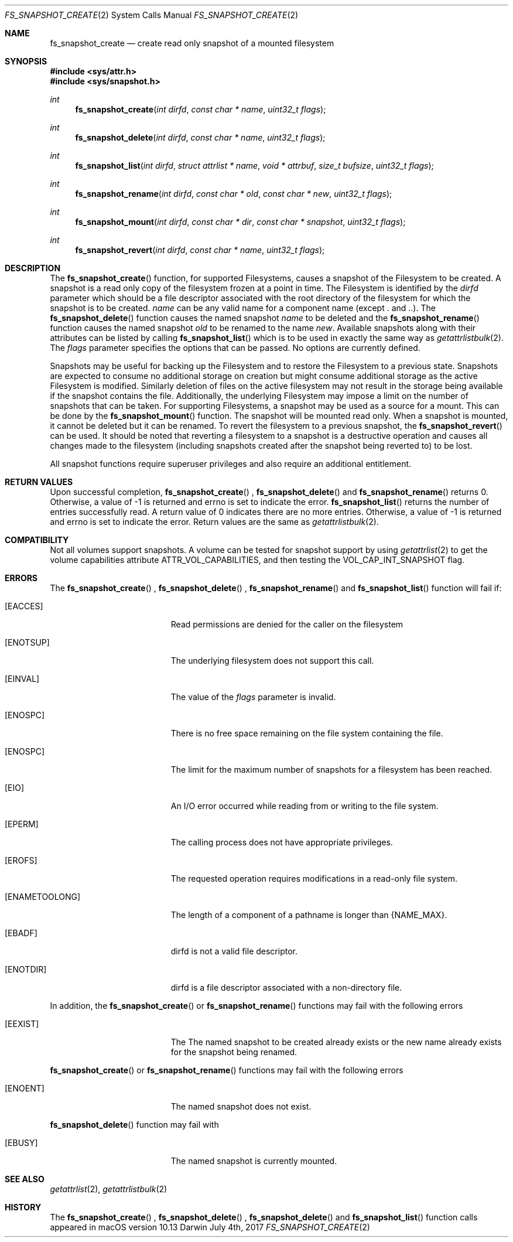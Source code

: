 .\" Copyright (c) 2017-2018 Apple Computer, Inc. All rights reserved.
.\" 
.\" The contents of this file constitute Original Code as defined in and
.\" are subject to the Apple Public Source License Version 1.1 (the
.\" "License").  You may not use this file except in compliance with the
.\" License.  Please obtain a copy of the License at
.\" http://www.apple.com/publicsource and read it before using this file.
.\" 
.\" This Original Code and all software distributed under the License are
.\" distributed on an "AS IS" basis, WITHOUT WARRANTY OF ANY KIND, EITHER
.\" EXPRESS OR IMPLIED, AND APPLE HEREBY DISCLAIMS ALL SUCH WARRANTIES,
.\" INCLUDING WITHOUT LIMITATION, ANY WARRANTIES OF MERCHANTABILITY,
.\" FITNESS FOR A PARTICULAR PURPOSE OR NON-INFRINGEMENT.  Please see the
.\" License for the specific language governing rights and limitations
.\" under the License.
.\" 
.\"     @(#)fs_snapshot_create.2
.
.Dd July 4th, 2017
.Dt FS_SNAPSHOT_CREATE 2
.Os Darwin
.Sh NAME
.Nm fs_snapshot_create
.Nd create read only snapshot of a mounted filesystem
.Sh SYNOPSIS
.Fd #include <sys/attr.h>
.Fd #include <sys/snapshot.h>
.Pp
.Ft int
.Fn fs_snapshot_create  "int dirfd" "const char * name" "uint32_t flags"
.
.Ft int
.Fn fs_snapshot_delete  "int dirfd" "const char * name" "uint32_t flags"
.
.Ft int
.Fn fs_snapshot_list  "int dirfd" "struct attrlist * name" "void * attrbuf" "size_t bufsize" "uint32_t flags"
.
.Ft int
.Fn fs_snapshot_rename  "int dirfd" "const char * old" "const char * new" "uint32_t flags"
.
.Ft int
.Fn fs_snapshot_mount  "int dirfd" "const char * dir" "const char * snapshot" "uint32_t flags"
.
.Ft int
.Fn fs_snapshot_revert  "int dirfd" "const char * name" "uint32_t flags"
.
.Sh DESCRIPTION
The
.Fn fs_snapshot_create
function, for supported Filesystems, causes a snapshot  of the Filesystem to be created. A snapshot is a read only copy
of the filesystem frozen at a point in time.  The Filesystem is identified by the
.Fa dirfd
parameter which should be a file descriptor associated with the root directory of the filesystem for which the snapshot is to be created.
.Fa name
can be any valid name for a component name (except . and ..).
.
The
.Fn fs_snapshot_delete
function causes the named snapshot
.Fa name
to be deleted and the
.Fn fs_snapshot_rename
function causes the named snapshot
.Fa old
to be renamed to the name
.Fa new .
Available snapshots along with their attributes can be listed by calling
.Fn fs_snapshot_list
which is to be used in exactly the same way as
.Xr getattrlistbulk 2 .
.
The
.Fa flags
parameter specifies the options that can be passed. No options are currently defined.
.Pp
Snapshots may be useful for backing up the Filesystem and to restore the Filesystem to a previous state.
Snapshots are expected to consume no additional storage on creation but  might consume additional storage as the active
Filesystem is modified. Similarly deletion of files on the active filesystem may not result in the storage being available
if the snapshot contains the file. Additionally, the underlying Filesystem may impose a limit on the number
of snapshots that can be taken. For supporting Filesystems, a snapshot may be used as a source for a mount. This can be done
by the
.Fn fs_snapshot_mount
function. The snapshot will be mounted read only. When a snapshot is mounted, it cannot be deleted but it can be renamed.
To revert the filesystem to a previous snapshot, the
.Fn fs_snapshot_revert
can be used. It should be noted that reverting a filesystem to a snapshot is a destructive operation and causes all
changes made to the filesystem (including snapshots created after the snapshot being reverted to) to be lost.
.
.Pp
All snapshot functions  require superuser privileges and also require an additional entitlement.
.
.Sh RETURN VALUES
Upon successful completion,
.Fn fs_snapshot_create
,
.Fn fs_snapshot_delete
and
.Fn fs_snapshot_rename
returns 0. Otherwise, a value of -1 is returned and errno is set to indicate the error.
.Fn fs_snapshot_list
returns the number of entries successfully read. A return value of 0 indicates there are no more entries.
Otherwise, a value of -1 is returned and errno is set to indicate the error. Return values are the same as
.Xr getattrlistbulk 2 .
.Pp
.Sh COMPATIBILITY 
Not all volumes support snapshots. A volume can be tested for snapshot support
by using
.Xr getattrlist 2
to get the volume capabilities attribute ATTR_VOL_CAPABILITIES, and then testing the VOL_CAP_INT_SNAPSHOT flag.
.Pp
.Sh ERRORS
The
.Fn fs_snapshot_create
,
.Fn fs_snapshot_delete
,
.Fn fs_snapshot_rename
and
.Fn fs_snapshot_list
function will fail if:
.Bl -tag -width Er
.
.It Bq Er EACCES 
Read permissions are denied for the caller on the filesystem
.
.It Bq Er ENOTSUP
The underlying filesystem does not support this call.
.
.It Bq Er EINVAL
The value of the 
.Fa flags
parameter is invalid.
.
.It Bq Er ENOSPC
There is no free space remaining on the file system containing the file. 
.
.It Bq Er ENOSPC
The limit for the maximum number of snapshots for a filesystem has been reached.
.
.It Bq Er EIO
An I/O error occurred while reading from or writing to the file system.
.
.It Bq Er EPERM
The calling process does not have appropriate privileges.
.
.It Bq Er EROFS
The requested operation requires modifications in a read-only file system.
.
.It Bq Er ENAMETOOLONG
The length of a component of a pathname is longer than {NAME_MAX}.
.
.It Bq Er EBADF
dirfd is not a valid file descriptor.
.
.It Bq Er ENOTDIR
dirfd is a file descriptor associated with a non-directory file.
.El
.Pp
In addition, the
.Fn fs_snapshot_create
or
.Fn fs_snapshot_rename
functions may fail with the following errors
.Bl -tag -width Er                                                                 
.It Bq Er EEXIST
The The named snapshot to be created already exists or the new name already
exists for the snapshot being renamed.
.
.El
.Pp
.Fn fs_snapshot_create
or
.Fn fs_snapshot_rename
functions may fail with the following errors
.Bl -tag -width Er
.It Bq Er ENOENT
The named snapshot does not exist.
.El  
.
.Pp
.Fn fs_snapshot_delete
function may fail with
.Bl -tag -width Er
.It Bq Er EBUSY
The named snapshot is currently mounted.
.El
.
.Sh SEE ALSO
.
.Xr getattrlist 2 ,
.Xr getattrlistbulk 2
.
.Sh HISTORY
The 
.Fn fs_snapshot_create
,
.Fn fs_snapshot_delete
,
.Fn fs_snapshot_delete
and
.Fn fs_snapshot_list
function calls appeared in macOS version 10.13
.
